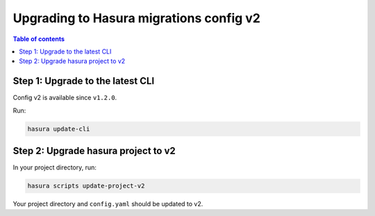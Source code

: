 .. meta::
  :description: Upgrade to Hasura migrations v2
  :keywords: hasura, docs, migration, metadata


.. _migrations_upgrade_v2:

Upgrading to Hasura migrations config v2
========================================

.. contents:: Table of contents
  :backlinks: none
  :depth: 1
  :local:

Step 1: Upgrade to the latest CLI
---------------------------------

Config v2 is available since ``v1.2.0``.

Run:

.. code-block:: bash

  hasura update-cli

Step 2: Upgrade hasura project to v2
------------------------------------

In your project directory, run:

.. code-block:: bash

  hasura scripts update-project-v2

Your project directory and ``config.yaml`` should be updated to v2.